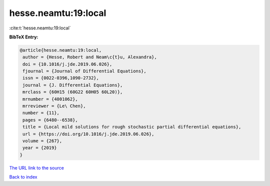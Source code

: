 hesse.neamtu:19:local
=====================

:cite:t:`hesse.neamtu:19:local`

**BibTeX Entry:**

.. code-block:: bibtex

   @article{hesse.neamtu:19:local,
    author = {Hesse, Robert and Neam\c{t}u, Alexandra},
    doi = {10.1016/j.jde.2019.06.026},
    fjournal = {Journal of Differential Equations},
    issn = {0022-0396,1090-2732},
    journal = {J. Differential Equations},
    mrclass = {60H15 (60G22 60H05 60L20)},
    mrnumber = {4001062},
    mrreviewer = {Le\ Chen},
    number = {11},
    pages = {6480--6538},
    title = {Local mild solutions for rough stochastic partial differential equations},
    url = {https://doi.org/10.1016/j.jde.2019.06.026},
    volume = {267},
    year = {2019}
   }
`The URL link to the source <ttps://doi.org/10.1016/j.jde.2019.06.026}>`_


`Back to index <../By-Cite-Keys.html>`_
